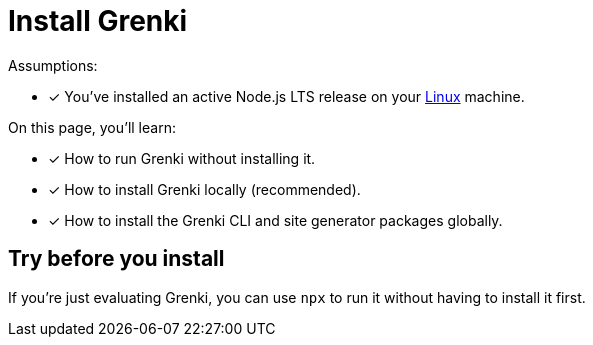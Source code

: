 = Install Grenki

Assumptions:

* [x] You've installed an active Node.js LTS release on your xref:linux-requirements.adoc[Linux]  machine.

On this page, you'll learn:

* [x] How to run Grenki without installing it.
* [x] How to install Grenki locally (recommended).
* [x] How to install the Grenki CLI and site generator packages globally.

== Try before you install

If you're just evaluating Grenki, you can use `npx` to run it without having to install it first.


